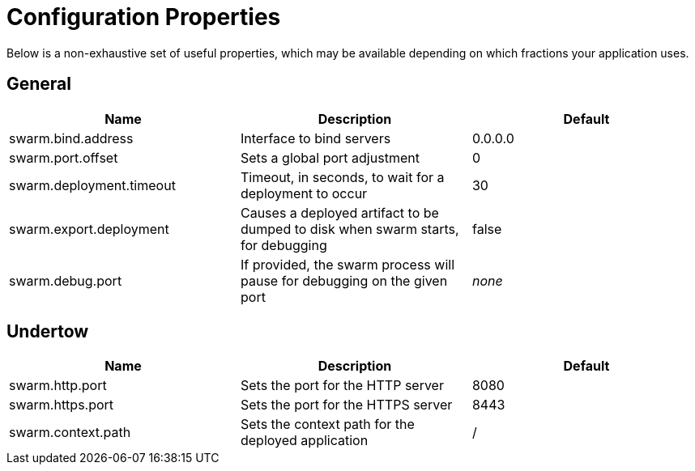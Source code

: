 = Configuration Properties

Below is a non-exhaustive set of useful properties, which may be available depending on which fractions your application uses.

== General

[cols=3, options="header"]
|===
|Name 
|Description
|Default

|swarm.bind.address
|Interface to bind servers
|0.0.0.0

|swarm.port.offset
|Sets a global port adjustment
|0

|swarm.deployment.timeout
|Timeout, in seconds, to wait for a deployment to occur
|30

|swarm.export.deployment
|Causes a deployed artifact to be dumped to disk when swarm starts, for debugging
|false

|swarm.debug.port
|If provided, the swarm process will pause for debugging on the given port
|_none_

|===

== Undertow

[cols=3, options="header"]
|===
|Name 
|Description
|Default

|swarm.http.port
|Sets the port for the HTTP server
|8080

|swarm.https.port
|Sets the port for the HTTPS server
|8443

|swarm.context.path
|Sets the context path for the deployed application
|/

|===
